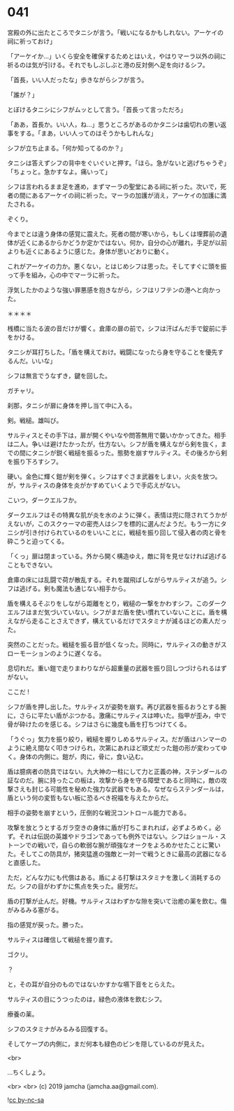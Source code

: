 #+OPTIONS: toc:nil
#+OPTIONS: -:nil
#+OPTIONS: ^:{}
 
* 041

  宮殿の外に出たところでタニシが言う。「戦いになるかもしれない。アーケイの祠に祈っておけ」

  「アーケイか…」いくら安全を確保するためとはいえ，やはりマーラ以外の祠に祈るのは気が引ける。それでもしぶしぶと港の反対側へ足を向けるシフ。

  「首長，いい人だったな」歩きながらシフが言う。

  「誰が？」

  とぼけるタニシにシフがムッとして言う。「首長って言っただろ」

  「ああ，首長か。いい人，ね…」思うところがあるのかタニシは歯切れの悪い返事をする。「まあ，いい人ってのはそうかもしれんな」

  シフが立ち止まる。「何か知ってるのか？」

  タニシは答えずシフの背中をぐいぐいと押す。「ほら。急がないと逃げちゃうぞ」「ちょっと。急かすなよ。痛いって」

  シフは言われるまま足を進め，まずマーラの聖堂にある祠に祈った。次いで，死者の間にあるアーケイの祠に祈った。マーラの加護が消え，アーケイの加護に満たされる。

  ぞくり。

  今までとは違う身体の感覚に震えた。死者の間が寒いから，もしくは埋葬前の遺体が近くにあるからかどうか定かではない。何か，自分の心が離れ，手足が以前よりも近くにあるように感じた。身体が思いどおりに動く。

  これがアーケイの力か。悪くない，とはじめシフは思った。そしてすぐに頭を振って手を組み，心の中でマーラに祈った。

  浮気したかのような強い罪悪感を抱きながら，シフはリフテンの港へと向かった。

  ＊＊＊＊

  桟橋に当たる波の音だけが響く。倉庫の扉の前で，シフは汗ばんだ手で錠前に手をかける。

  タニシが耳打ちした。「盾を構えておけ。戦闘になったら身を守ることを優先するんだ。いいな」

  シフは無言でうなずき，鍵を回した。

  ガチャリ。

  刹那，タニシが扉に身体を押し当て中に入る。

  剣。戦槌。雄叫び。

  サルティスとその手下は，扉が開くやいなや問答無用で襲いかかってきた。相手は二人。争いは避けたかったが，仕方ない。シフが盾を構えながら剣を抜く，までの間にタニシが鋭く戦槌を振るった。態勢を崩すサルティス。その後ろから剣を振り下ろすシフ。

  硬い。金色に輝く鎧が剣を弾く。シフはすぐさま武器をしまい，火炎を放つ。が，サルティスの身体を炎がかすめていくようで手応えがない。

  こいつ，ダークエルフか。

  ダークエルフはその特異な肌が炎を水のように弾く。表情は兜に隠されてうかがえないが，このスクゥーマの密売人はシフを標的に選んだようだ。もう一方にタニシが引き付けられているのをいいことに，戦槌を振り回して侵入者の肉と骨を砕こうと迫ってくる。

  「くっ」扉は閉まっている。外から開く構造ゆえ，敵に背を見せなければ逃げることもできない。

  倉庫の床には乱闘で荷が散乱する。それを蹴飛ばしながらサルティスが追う。シフは逃げる。剣も魔法も通じない相手から。

  盾を構えるそぶりをしながら距離をとり，戦槌の一撃をかわすシフ。このダークエルフはまだ気づいていない。シフがまだ盾を使い慣れていないことに。盾を構えながら走ることさえできず，構えているだけでスタミナが減るほどの素人だった。

  突然のことだった。戦槌を振る音が低くなった。同時に，サルティスの動きがスローモーションのように遅くなる。

  息切れだ。重い鎧で走りまわりながら超重量の武器を振り回しつづけられるはずがない。

  ここだ !

  シフが盾を押し出した。サルティスが姿勢を崩す。再び武器を振るおうとする腕に，さらに平たい盾がぶつかる。激痛にサルティスは呻いた。指甲が歪み，中で骨が砕けたのを感じる。シフはさらに幾度も盾を打ちつけてくる。

  「うぐっ」気力を振り絞り，戦槌を握りしめるサルティス。だが盾はハンマーのように絶え間なく叩きつけられ，次第にあれほど頑丈だった鎧の形が変わってゆく。身体の内側に。鎧が，肉に，骨に，食い込む。

  盾は臆病者の防具ではない。九大神の一柱にして力と正義の神，ステンダールの証なのだ。腕に持ったこの板は，攻撃から身を守る障壁であると同時に，敵の攻撃さえも封じる可能性を秘めた強力な武器でもある。なぜならステンダールは，盾という何の変哲もない板に恐るべき祝福を与えたからだ。

  相手の姿勢を崩すという，圧倒的な戦況コントロール能力である。

  攻撃を放とうとするガラ空きの身体に盾が打ちこまれれば，必ずよろめく。必ず。それは伝説の英雄やドラゴンであっても例外ではない。シフはショール・ストーンでの戦いで，自らの軟弱な腕が頑強なオークをよろめかせたことに驚いた。そしてこの防具が，猪突猛進の強敵と一対一で戦うときに最高の武器になると直感した。

  ただ，どんな力にも代償はある。盾による打撃はスタミナを激しく消耗するのだ。シフの目がわずかに焦点を失った。疲労だ。

  盾の打撃が止んだ。好機。サルティスはわずかな隙を突いて治癒の薬を飲む。傷がみるみる塞がる。

  指の感覚が戻った。勝った。

  サルティスは確信して戦槌を握り直す。

  ゴクリ。

  ？

  と，その耳が自分のものではないかすかな嚥下音をとらえた。

  サルティスの目にうつったのは，緑色の液体を飲むシフ。

  療養の薬。

  シフのスタミナがみるみる回復する。

  そしてケープの内側に，まだ何本も緑色のビンを隠しているのが見えた。

  <br>

  …ちくしょう。

  <br>
  <br>
  (c) 2019 jamcha (jamcha.aa@gmail.com).

  ![[https://i.creativecommons.org/l/by-nc-sa/4.0/88x31.png][cc by-nc-sa]]
